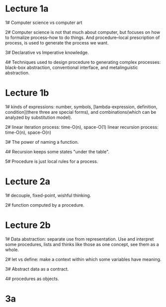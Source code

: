 * Lecture 1a
1# Computer science vs computer art

2# Computer science is not that much about computer, but focuses on
how to formalize process--how to do things. And procedure--local
prescription of process, is used to generate the process we want.

3# Declarative vs Imperative knowledge.

4# Techniques used to design procedure to generating complex
processes: black-box abstraction, conventional interface, and
metalinguistic abstraction.

* Lecture 1b
1# kinds of expressions: number, symbols, [lambda-expression,
definition, condition](there three are special forms), and
combinations(which can be analyzed by substitution model).

2# linear iteration process: time-O(n), space-O(1)
   linear recursion process: time-O(n), space-O(n)

3# The power of naming a function.

4# Recursion keeps some states "under the table".

5# Procedure is just local rules for a process.

* Lecture 2a
1# decouple, fixed-point, wishful thinking.

2# function computed by a procedure.

* Lecture 2b
1# Data abstraction: separate use from representation. Use and
interpret some procedures, lists and thinks like those as one concept,
see them as a whole.

2# let vs define: make a context within which some variables have
meaning.

3# Abstract data as a contract.

4# procedures as objects.

* 3a
